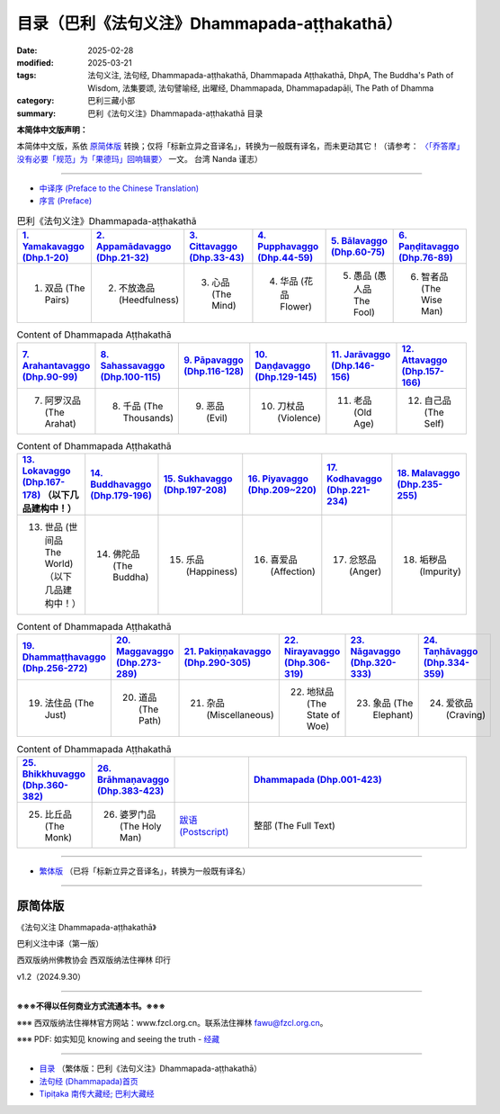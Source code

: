 目录（巴利《法句义注》Dhammapada-aṭṭhakathā） 
###################################################

:date: 2025-02-28
:modified: 2025-03-21
:tags: 法句义注, 法句经, Dhammapada-aṭṭhakathā, Dhammapada Aṭṭhakathā, DhpA, The Buddha's Path of Wisdom, 法集要颂, 法句譬喻经, 出曜经, Dhammapada, Dhammapadapāḷi, The Path of Dhamma
:category: 巴利三藏小部
:summary: 巴利《法句义注》Dhammapada-aṭṭhakathā 目录

**本简体中文版声明：**

本简体中文版，系依 原简体版_ 转换；仅将「标新立异之音译名」，转换为一般既有译名，而未更动其它！（请参考： `〈「乔答摩」没有必要「规范」为「果德玛」回响辑要〉 <https://nanda.online-dhamma.net/extra/pali/pali-term-change-response.html>`__ 一文。 台湾 Nanda 谨志）

--------------

- `中译序 (Preface to the Chinese Translation) <{filename}dhpA-smpl-preface-to-the-chinese-translation%zh.rst>`__

- `序言 (Preface) <{filename}dhpA-smpl-preface%zh.rst>`__

.. list-table:: 巴利《法句义注》Dhammapada-aṭṭhakathā
   :widths: 16 16 16 16 16 16 
   :header-rows: 1

   * - `1. Yamakavaggo (Dhp.1-20) <{filename}dhpA-smpl-chap01%zh.rst>`__
     - `2. Appamādavaggo (Dhp.21-32) <{filename}dhpA-smpl-chap02%zh.rst>`__
     - `3. Cittavaggo (Dhp.33-43) <{filename}dhpA-smpl-chap03%zh.rst>`__ 
     - `4. Pupphavaggo (Dhp.44-59) <{filename}dhpA-smpl-chap04%zh.rst>`__ 
     - `5. Bālavaggo (Dhp.60-75) <{filename}dhpA-smpl-chap05%zh.rst>`__ 
     - `6. Paṇḍitavaggo (Dhp.76-89) <{filename}dhpA-smpl-chap06%zh.rst>`__ 
   
   * - 1. 双品 (The Pairs)
     - 2. 不放逸品 (Heedfulness)
     - 3. 心品 (The Mind)
     - 4. 华品 (花品 Flower)
     - 5. 愚品 (愚人品 The Fool) 
     - 6. 智者品 (The Wise Man)
 
.. list-table:: Content of Dhammapada Aṭṭhakathā
   :widths: 16 16 16 16 16 16 
   :header-rows: 1

   * - `7. Arahantavaggo (Dhp.90-99) <{filename}dhpA-smpl-chap07%zh.rst>`__
     - `8. Sahassavaggo (Dhp.100-115) <{filename}dhpA-smpl-chap08%zh.rst>`__ 
     - `9. Pāpavaggo (Dhp.116-128) <{filename}dhpA-smpl-chap09%zh.rst>`__ 
     - `10. Daṇḍavaggo (Dhp.129-145) <{filename}dhpA-smpl-chap10%zh.rst>`__ 
     - `11. Jarāvaggo (Dhp.146-156) <{filename}dhpA-smpl-chap11%zh.rst>`__ 
     - `12. Attavaggo (Dhp.157-166) <{filename}dhpA-smpl-chap12%zh.rst>`__

   * - 7. 阿罗汉品 (The Arahat) 
     - 8. 千品 (The Thousands)
     - 9. 恶品 (Evil) 
     - 10. 刀杖品 (Violence)
     - 11. 老品 (Old Age)
     - 12. 自己品 (The Self)

.. list-table:: Content of Dhammapada Aṭṭhakathā
   :widths: 16 16 16 16 16 16 
   :header-rows: 1

   * - `13. Lokavaggo (Dhp.167-178) <{filename}dhpA-smpl-chap13%zh.rst>`__ （以下几品建构中！）
     - `14. Buddhavaggo (Dhp.179-196) <{filename}dhpA-smpl-chap14%zh.rst>`__
     - `15. Sukhavaggo (Dhp.197-208) <{filename}dhpA-smpl-chap15%zh.rst>`__
     - `16. Piyavaggo (Dhp.209~220) <{filename}dhpA-smpl-chap16%zh.rst>`__
     - `17. Kodhavaggo (Dhp.221-234) <{filename}dhpA-smpl-chap17%zh.rst>`__
     - `18. Malavaggo (Dhp.235-255) <{filename}dhpA-smpl-chap18%zh.rst>`__

   * - 13. 世品 (世间品 The World) （以下几品建构中！）
     - 14. 佛陀品 (The Buddha)
     - 15. 乐品 (Happiness)
     - 16. 喜爱品 (Affection)
     - 17. 忿怒品 (Anger)
     - 18. 垢秽品 (Impurity)

.. list-table:: Content of Dhammapada Aṭṭhakathā
   :widths: 16 16 16 16 16 16 
   :header-rows: 1

   * - `19. Dhammaṭṭhavaggo (Dhp.256-272) <{filename}dhpA-smpl-chap19%zh.rst>`__
     - `20. Maggavaggo (Dhp.273-289) <{filename}dhpA-smpl-chap20%zh.rst>`__
     - `21. Pakiṇṇakavaggo (Dhp.290-305) <{filename}dhpA-smpl-chap21%zh.rst>`__
     - `22. Nirayavaggo (Dhp.306-319) <{filename}dhpA-smpl-chap22%zh.rst>`__
     - `23. Nāgavaggo (Dhp.320-333) <{filename}dhpA-smpl-chap23%zh.rst>`__
     - `24. Taṇhāvaggo (Dhp.334-359) <{filename}dhpA-smpl-chap24%zh.rst>`__

   * - 19. 法住品 (The Just)
     - 20. 道品 (The Path)
     - 21. 杂品 (Miscellaneous)
     - 22. 地狱品 (The State of Woe)
     - 23. 象品 (The Elephant)
     - 24. 爱欲品 (Craving)

.. list-table:: Content of Dhammapada Aṭṭhakathā
   :widths: 16 16 16 48
   :header-rows: 1

   * - `25. Bhikkhuvaggo (Dhp.360-382) <{filename}dhpA-smpl-chap25%zh.rst>`__
     - `26. Brāhmaṇavaggo (Dhp.383-423) <{filename}dhpA-smpl-chap26%zh.rst>`__
     - 
     - `Dhammapada (Dhp.001-423) <{filename}dhA-full%zh.rst>`__

   * - 25. 比丘品 (The Monk)
     - 26. 婆罗门品 (The Holy Man)
     - `跋语 (Postscript) <{filename}dhpA-smpl-postscript%zh.rst>`__
     - 整部 (The Full Text)

---------------------------

- `繁体版 <{filename}../dhpA-content%zh.rst>`__ （已将「标新立异之音译名」，转换为一般既有译名）

--------------------------

原简体版
~~~~~~~~~~

《法句义注 Dhammapada-aṭṭhakathā》

巴利义注中译（第一版）

西双版纳州佛教协会 西双版纳法住禅林 印行

v1.2（2024.9.30）

------

**※※※不得以任何商业方式流通本书。※※※**

※※※ 西双版纳法住禅林官方网站：www.fzcl.org.cn。联系法住禅林 fawu@fzcl.org.cn。

※※※ PDF: 如实知见 knowing and seeing the truth - `经藏 <https://www.knownsee.com/%E5%B7%B4%E5%88%A9%E4%B8%89%E8%97%8F/%E7%B6%93%E8%97%8F>`__  

---------

- `目录 <{filename}../dhpA-content%zh.rst>`_ （繁体版：巴利《法句义注》Dhammapada-aṭṭhakathā）

- `法句经 (Dhammapada)首页 <{filename}../../dhp%zh.rst>`__

- `Tipiṭaka 南传大藏经; 巴利大藏经 <{filename}/articles/tipitaka/tipitaka%zh.rst>`__


.. 
  03-21 finish chapter 9, 10, 11 & chapter 12 (（巴利《法句義注》)
  03-14 finish 巴利《法句義注》 Chap. 7 & Chap. 8
  03-12 finish 巴利《法句義注》 Chap. 5 & Chap. 6
  03-03 finish 巴利《法句義注》 Chap. 3 & Chap. 4
  03-02 finish chapter 2 (（巴利《法句義注》)
  02-28 create rst

  PDF: 如实知见 knowing and seeing the truth - 经藏 https://drive.google.com/file/d/1-ES9kZNdxJih1vAuywbPWJR4VskjDR3H/view
